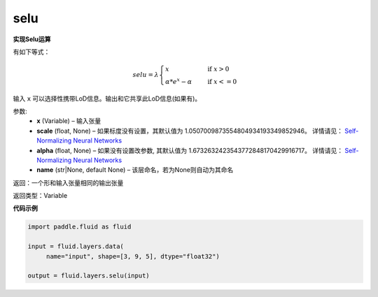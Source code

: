 .. _cn_api_fluid_layers_selu:

selu
-------------------------------

.. py:function:: paddle.fluid.layers.selu(x, scale=None, alpha=None, name=None)

**实现Selu运算**

有如下等式：

.. math::
    selu= \lambda*
    \begin{cases}
         x                      &\quad \text{ if } x>0 \\
         \alpha * e^x - \alpha  &\quad \text{ if } x<=0
    \end{cases}

输入 ``x`` 可以选择性携带LoD信息。输出和它共享此LoD信息(如果有)。

参数:
  - **x** (Variable) – 输入张量
  - **scale** (float, None) – 如果标度没有设置，其默认值为 1.0507009873554804934193349852946。 详情请见： `Self-Normalizing Neural Networks <https://arxiv.org/abs/1706.02515.pdf>`_
  - **alpha** (float, None) – 如果没有设置改参数, 其默认值为 1.6732632423543772848170429916717。 详情请见： `Self-Normalizing Neural Networks <https://arxiv.org/abs/1706.02515.pdf>`_
  - **name** (str|None, default None) – 该层命名，若为None则自动为其命名

返回：一个形和输入张量相同的输出张量

返回类型：Variable

**代码示例**

..  code-block:: python

    import paddle.fluid as fluid
     
    input = fluid.layers.data(
         name="input", shape=[3, 9, 5], dtype="float32")

    output = fluid.layers.selu(input)













